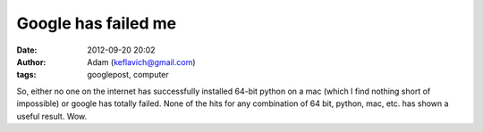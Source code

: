 Google has failed me
####################
:date: 2012-09-20 20:02
:author: Adam (keflavich@gmail.com)
:tags: googlepost, computer

So, either no one on the internet has successfully installed 64-bit
python on a mac (which I find nothing short of impossible) or google has
totally failed. None of the hits for any combination of 64 bit, python,
mac, etc. has shown a useful result. Wow.

